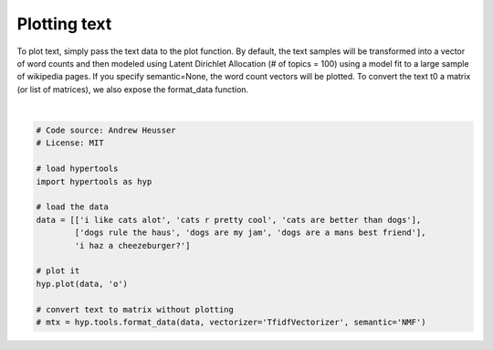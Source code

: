 
.. DO NOT EDIT.
.. THIS FILE WAS AUTOMATICALLY GENERATED BY SPHINX-GALLERY.
.. TO MAKE CHANGES, EDIT THE SOURCE PYTHON FILE:
.. "auto_examples/plot_text.py"
.. LINE NUMBERS ARE GIVEN BELOW.

.. only:: html

    .. note::
        :class: sphx-glr-download-link-note

        :ref:`Go to the end <sphx_glr_download_auto_examples_plot_text.py>`
        to download the full example code.

.. rst-class:: sphx-glr-example-title

.. _sphx_glr_auto_examples_plot_text.py:


=============================
Plotting text
=============================

To plot text, simply pass the text data to the plot function.  By default, the
text samples will be transformed into a vector of word counts and then modeled
using Latent Dirichlet Allocation (# of topics = 100) using a model fit to a
large sample of wikipedia pages.  If you specify semantic=None, the word
count vectors will be plotted. To convert the text t0 a matrix (or list of
matrices), we also expose the format_data function.

.. GENERATED FROM PYTHON SOURCE LINES 14-31



.. image-sg:: /auto_examples/images/sphx_glr_plot_text_001.png
   :alt: plot text
   :srcset: /auto_examples/images/sphx_glr_plot_text_001.png
   :class: sphx-glr-single-img


.. rst-class:: sphx-glr-script-out

 .. code-block:: none

    /Users/jmanning/miniconda3/lib/python3.12/site-packages/sklearn/base.py:376: InconsistentVersionWarning: Trying to unpickle estimator CountVectorizer from version 1.0.2 when using version 1.5.2. This might lead to breaking code or invalid results. Use at your own risk. For more info please refer to:
    https://scikit-learn.org/stable/model_persistence.html#security-maintainability-limitations
      warnings.warn(
    /Users/jmanning/miniconda3/lib/python3.12/site-packages/sklearn/base.py:376: InconsistentVersionWarning: Trying to unpickle estimator LatentDirichletAllocation from version 1.0.2 when using version 1.5.2. This might lead to breaking code or invalid results. Use at your own risk. For more info please refer to:
    https://scikit-learn.org/stable/model_persistence.html#security-maintainability-limitations
      warnings.warn(
    /Users/jmanning/miniconda3/lib/python3.12/site-packages/sklearn/base.py:376: InconsistentVersionWarning: Trying to unpickle estimator Pipeline from version 1.0.2 when using version 1.5.2. This might lead to breaking code or invalid results. Use at your own risk. For more info please refer to:
    https://scikit-learn.org/stable/model_persistence.html#security-maintainability-limitations
      warnings.warn(

    <hypertools.datageometry.DataGeometry object at 0x143cd26f0>





|

.. code-block:: Python


    # Code source: Andrew Heusser
    # License: MIT

    # load hypertools
    import hypertools as hyp

    # load the data
    data = [['i like cats alot', 'cats r pretty cool', 'cats are better than dogs'],
            ['dogs rule the haus', 'dogs are my jam', 'dogs are a mans best friend'],
            'i haz a cheezeburger?']

    # plot it
    hyp.plot(data, 'o')

    # convert text to matrix without plotting
    # mtx = hyp.tools.format_data(data, vectorizer='TfidfVectorizer', semantic='NMF')


.. rst-class:: sphx-glr-timing

   **Total running time of the script:** (0 minutes 0.053 seconds)


.. _sphx_glr_download_auto_examples_plot_text.py:

.. only:: html

  .. container:: sphx-glr-footer sphx-glr-footer-example

    .. container:: sphx-glr-download sphx-glr-download-jupyter

      :download:`Download Jupyter notebook: plot_text.ipynb <plot_text.ipynb>`

    .. container:: sphx-glr-download sphx-glr-download-python

      :download:`Download Python source code: plot_text.py <plot_text.py>`

    .. container:: sphx-glr-download sphx-glr-download-zip

      :download:`Download zipped: plot_text.zip <plot_text.zip>`


.. only:: html

 .. rst-class:: sphx-glr-signature

    `Gallery generated by Sphinx-Gallery <https://sphinx-gallery.github.io>`_

